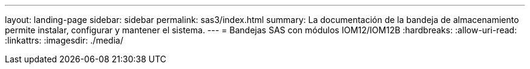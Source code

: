 ---
layout: landing-page 
sidebar: sidebar 
permalink: sas3/index.html 
summary: La documentación de la bandeja de almacenamiento permite instalar, configurar y mantener el sistema. 
---
= Bandejas SAS con módulos IOM12/IOM12B
:hardbreaks:
:allow-uri-read: 
:linkattrs: 
:imagesdir: ./media/


